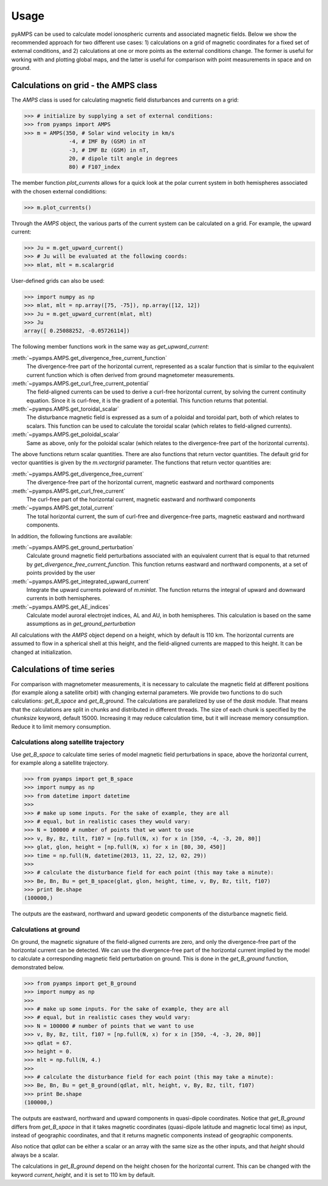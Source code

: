 .. _usage:

Usage
=====
pyAMPS can be used to calculate model ionospheric currents and associated magnetic fields. Below we show the recommended approach for two different use cases: 1) calculations on a grid of magnetic coordinates for a fixed set of external conditions, and 2) calculations at one or more points as the external conditions change. The former is useful for working with and plotting global maps, and the latter is useful for comparison with point measurements in space and on ground.  

Calculations on grid - the AMPS class
-------------------------------------
The `AMPS` class is used for calculating magnetic field disturbances and currents on a grid: 

.. code-block:: python

    >>> # initialize by supplying a set of external conditions:
    >>> from pyamps import AMPS
    >>> m = AMPS(350, # Solar wind velocity in km/s 
                  -4, # IMF By (GSM) in nT
                  -3, # IMF Bz (GSM) in nT, 
                  20, # dipole tilt angle in degrees 
                  80) # F107_index

The member function `plot_currents` allows for a quick look at the polar current system in both hemispheres associated with the chosen external condiditions:

.. code-block:: python

    >>> m.plot_currents()

.. image:: ../static/example_plot.png
    :alt:

Through the `AMPS` object, the various parts of the current system can be calculated on a grid. For example, the upward current:

.. code-block:: python

    >>> Ju = m.get_upward_current()
    >>> # Ju will be evaluated at the following coords:
    >>> mlat, mlt = m.scalargrid

User-defined grids can also be used:

.. code-block:: python

    >>> import numpy as np 
    >>> mlat, mlt = np.array([75, -75]), np.array([12, 12])
    >>> Ju = m.get_upward_current(mlat, mlt)
    >>> Ju
    array([ 0.25088252, -0.05726114])

The following member functions work in the same way as `get_upward_current`:


:meth:`~pyamps.AMPS.get_divergence_free_current_function`
  The divergence-free part of the horizontal current, represented as a scalar function that is similar to the equivalent current function which is often derived from ground magnetometer measurements.

:meth:`~pyamps.AMPS.get_curl_free_current_potential`
  The field-aligned currents can be used to derive a curl-free horizontal current, by solving the current continuity equation. Since it is curl-free, it is the gradient of a potential. This function returns that potential.

:meth:`~pyamps.AMPS.get_toroidal_scalar`
  The disturbance magnetic field is expressed as a sum of a poloidal and toroidal part, both of which relates to scalars. This function can be used to calculate the toroidal scalar (which relates to field-aligned currents). 

:meth:`~pyamps.AMPS.get_poloidal_scalar`
  Same as above, only for the poloidal scalar (which relates to the divergence-free part of the horizontal currents). 

The above functions return scalar quantities. There are also functions that return vector quantities. The default grid for vector quantities is given by the `m.vectorgrid` parameter. The functions that return vector quantities are:

:meth:`~pyamps.AMPS.get_divergence_free_current`
  The divergence-free part of the horizontal current, magnetic eastward and northward components

:meth:`~pyamps.AMPS.get_curl_free_current`
  The curl-free part of the horizontal current, magnetic eastward and northward components

:meth:`~pyamps.AMPS.get_total_current`
  The total horizontal current, the sum of curl-free and divergence-free parts, magnetic eastward and northward components. 


In addition, the following functions are available:

:meth:`~pyamps.AMPS.get_ground_perturbation`
  Calculate ground magnetic field perturbations associated with an equivalent current that is equal to that returned by `get_divergence_free_current_function`. This function returns eastward and northward components, at a set of points provided by the user

:meth:`~pyamps.AMPS.get_integrated_upward_current`
  Integrate the upward currents poleward of `m.minlat`. The function returns the integral of upward and downward currents in both hemispheres. 

:meth:`~pyamps.AMPS.get_AE_indices`
  Calculate model auroral electrojet indices, AL and AU, in both hemispheres. This calculation is based on the same assumptions as in `get_ground_perturbation`



All calculations with the `AMPS` object depend on a height, which by default is 110 km. The horizontal currents are assumed to flow in a spherical shell at this height, and the field-aligned currents are mapped to this height. It can be changed at initialization. 



Calculations of time series
---------------------------
For comparison with magnetometer measurements, it is necessary to calculate the magnetic field at different positions (for example along a satellite orbit) with changing external parameters. We provide two functions to do such calculations: `get_B_space` and `get_B_ground`. The calculations are parallelized by use of the `dask` module. That means that the calculations are split in chunks and distributed in different threads. The size of each chunk is specified by the `chunksize` keyword, default 15000. Increasing it may reduce calculation time, but it will increase memory consumption. Reduce it to limit memory consumption. 



Calculations along satellite trajectory
.......................................
Use `get_B_space` to calculate time series of model magnetic field perturbations in space, above the horizontal current, for example along a satellite trajectory.

.. code-block:: python

    >>> from pyamps import get_B_space
    >>> import numpy as np
    >>> from datetime import datetime
    >>>
    >>> # make up some inputs. For the sake of example, they are all 
    >>> # equal, but in realistic cases they would vary:
    >>> N = 100000 # number of points that we want to use
    >>> v, By, Bz, tilt, f107 = [np.full(N, x) for x in [350, -4, -3, 20, 80]]
    >>> glat, glon, height = [np.full(N, x) for x in [80, 30, 450]]
    >>> time = np.full(N, datetime(2013, 11, 22, 12, 02, 29))
    >>>
    >>> # calculate the disturbance field for each point (this may take a minute):
    >>> Be, Bn, Bu = get_B_space(glat, glon, height, time, v, By, Bz, tilt, f107)
    >>> print Be.shape
    (100000,)

The outputs are the eastward, northward and upward geodetic components of the disturbance magnetic field. 



Calculations at ground
......................
On ground, the magnetic signature of the field-aligned currents are zero, and only the divergence-free part of the horizontal current can be detected. We can use the divergence-free part of the horizontal current implied by the model to calculate a corresponding magnetic field perturbation on ground. This is done in the `get_B_ground` function, demonstrated below. 

.. code-block:: python

    >>> from pyamps import get_B_ground
    >>> import numpy as np
    >>>
    >>> # make up some inputs. For the sake of example, they are all 
    >>> # equal, but in realistic cases they would vary:
    >>> N = 100000 # number of points that we want to use
    >>> v, By, Bz, tilt, f107 = [np.full(N, x) for x in [350, -4, -3, 20, 80]]
    >>> qdlat = 67.
    >>> height = 0.
    >>> mlt = np.full(N, 4.)
    >>>
    >>> # calculate the disturbance field for each point (this may take a minute):
    >>> Be, Bn, Bu = get_B_ground(qdlat, mlt, height, v, By, Bz, tilt, f107)
    >>> print Be.shape
    (100000,)

The outputs are eastward, northward and upward components in quasi-dipole coordinates. Notice that `get_B_ground` differs from `get_B_space` in that it takes magnetic coordinates (quasi-dipole latitude and magnetic local time) as input, instead of geographic coordinates, and that it returns magnetic components instead of geographic components.

Also notice that `qdlat` can be either a scalar or an array with the same size as the other inputs, and that `height` should always be a scalar. 

The calculations in `get_B_ground` depend on the height chosen for the horizontal current. This can be changed with the keyword `current_height`, and it is set to 110 km by default. 



